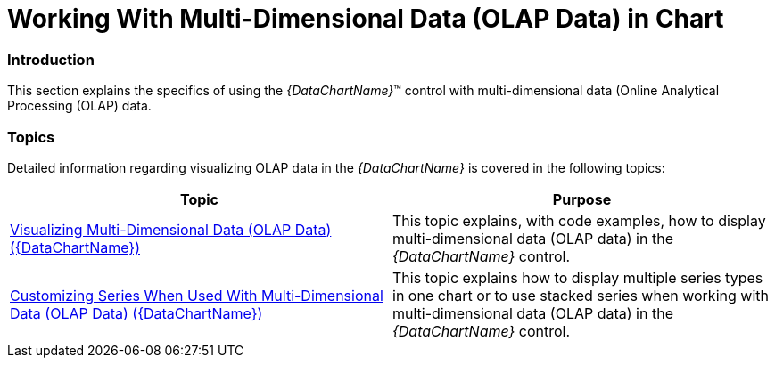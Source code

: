 ﻿////

|metadata|
{
    "name": "datachart-working-with-multi-dimensional-data-(olap-data)-(xamdatachart)",
    "controlName": ["{DataChartName}"],
    "tags": ["Application Blocks","Charting","Drilldown","How Do I"],
    "guid": "33c32645-298d-4260-84eb-2fcf28872b60",  
    "buildFlags": ["SL","WPF"],
    "createdOn": "2014-06-05T19:39:00.5723466Z"
}
|metadata|
////

= Working With Multi-Dimensional Data (OLAP Data) in Chart

=== Introduction

This section explains the specifics of using the  _{DataChartName}_™ control with multi-dimensional data (Online Analytical Processing (OLAP) data.

=== Topics

Detailed information regarding visualizing OLAP data in the  _{DataChartName}_   is covered in the following topics:

[options="header", cols="a,a"]
|====
|Topic|Purpose

| link:datachart-visualizing-multi-dimensional-data-(olap-data)-({DataChartName}).html[Visualizing Multi-Dimensional Data (OLAP Data) ({DataChartName})]
|This topic explains, with code examples, how to display multi-dimensional data (OLAP data) in the _{DataChartName}_ control.

| link:datachart-customizing-series-when-used-with-multi-dimensional-data-(olap-data)-({DataChartName}).html[Customizing Series When Used With Multi-Dimensional Data (OLAP Data) ({DataChartName})]
|This topic explains how to display multiple series types in one chart or to use stacked series when working with multi-dimensional data (OLAP data) in the _{DataChartName}_ control.

|====